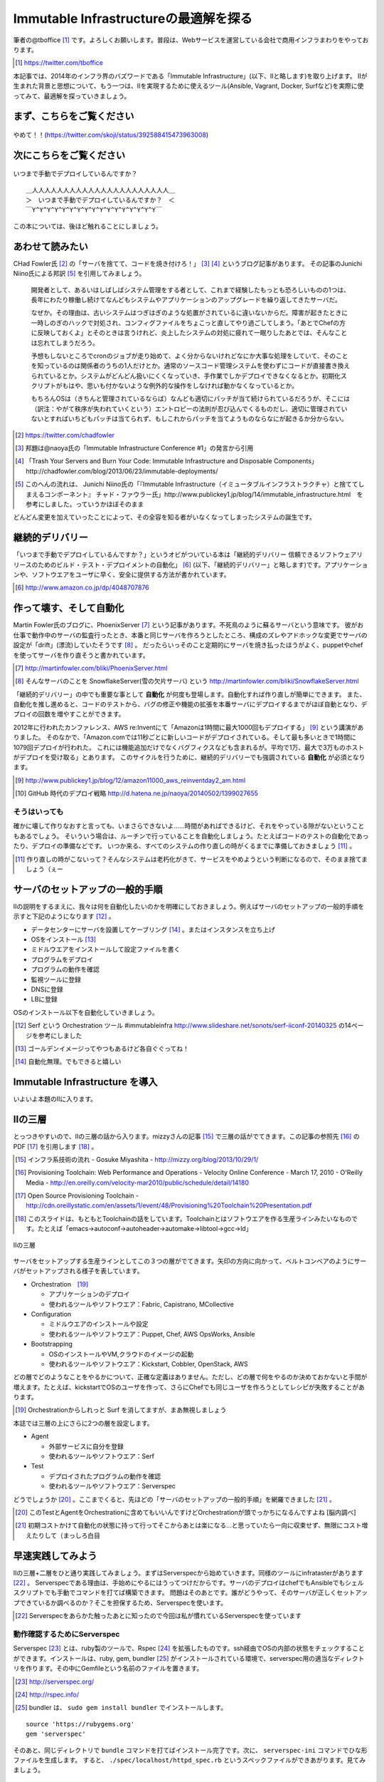 
Immutable Infrastructureの最適解を探る 
=======================================

筆者の@tboffice [#tboffice]_ です。よろしくお願いします。普段は、Webサービスを運営している会社で商用インフラまわりをやっております。

.. [#tboffice] https://twitter.com/tboffice

本記事では、2014年のインフラ界のバズワードである「Immutable Infrastructure」(以下、IIと略します)を取り上げます。
IIが生まれた背景と思想について、もう一つは、IIを実現するために使えるツール(Ansible, Vagrant, Docker, Surfなど)を実際に使ってみて、最適解を探っていきましょう。


まず、こちらをご覧ください
-------------------------------

.. figure:: img/appprotweet.eps
  :scale: 70%
  :alt: appprotweet
  :align: center

  やめて！！(https://twitter.com/skoji/status/392588415473963008)


次にこちらをご覧ください
----------------------

.. figure:: img/condel.eps
  :scale: 50%
  :alt: condel
  :align: center

  いつまで手動でデプロイしているんですか？

:: 

   ＿人人人人人人人人人人人人人人人人人人人人人人＿
   ＞　いつまで手動でデプロイしているんですか？　＜
   ￣Y^Y^Y^Y^Y^Y^Y^Y^Y^Y^Y^Y^Y^Y^Y^Y^Y￣

この本については、後ほど触れることにしましょう。


あわせて読みたい
---------------

CHad Fowler氏 [#iichad]_ の「サーバを捨てて、コードを焼き付けろ！」 [#iitys]_ [#iitys2]_ というブログ記事があります。
その記事のJunichi Niino氏による邦訳 [#iihottan]_ を引用してみましょう。

  開発者として、あるいはしばしばシステム管理をする者として、これまで経験したもっとも恐ろしいものの1つは、長年にわたり稼働し続けてなんどもシステムやアプリケーションのアップグレードを繰り返してきたサーバだ。

  なぜか。その理由は、古いシステムはつぎはぎのような処置がされているに違いないからだ。障害が起きたときに一時しのぎのハックで対処され、コンフィグファイルをちょこっと直してやり過ごしてしまう。「あとでChefの方に反映しておくよ」とそのときは言うけれど、炎上したシステムの対処に疲れて一眠りしたあとでは、そんなことは忘れてしまうだろう。

  予想もしないところでcronのジョブが走り始めて、よく分からないけれどなにか大事な処理をしていて、そのことを知っているのは関係者のうちの1人だけとか。通常のソースコード管理システムを使わずにコードが直接書き換えられているとか。システムがどんどん扱いにくくなっていき、手作業でしかデプロイできなくなるとか。初期化スクリプトがもはや、思いも付かないような例外的な操作をしなければ動かなくなっているとか。

  もちろんOSは（きちんと管理されているならば）なんども適切にパッチが当て続けられているだろうが、そこには（訳注：やがて秩序が失われていくという）エントロピーの法則が忍び込んでくるものだし、適切に管理されていないとすればいちどもパッチは当てられず、もしこれからパッチを当てようものならなにが起きるか分からない。

.. [#iichad] https://twitter.com/chadfowler
.. [#iitys] 邦題は@naoya氏の「Immutable Infrastructure Conference #1」の発言から引用
.. [#iitys2] 「Trash Your Servers and Burn Your Code: Immutable Infrastructure and Disposable Components」http://chadfowler.com/blog/2013/06/23/immutable-deployments/
.. [#iihottan] このへんの流れは、 Junichi Niino氏の「『Immutable Infrastructure（イミュータブルインフラストラクチャ）と捨ててしまえるコンポーネント』 チャド・ファウラー氏」http://www.publickey1.jp/blog/14/immutable_infrastructure.html　を参考にしました。っていうかほぼそのまま

どんどん変更を加えていったことによって、その全容を知る者がいなくなってしまったシステムの誕生です。


継続的デリバリー
---------------

「いつまで手動でデプロイしているんですか？」というオビがついている本は「継続的デリバリー 信頼できるソフトウェアリリースのためのビルド・テスト・デプロイメントの自動化」 [#iikz]_ (以下、「継続的デリバリー」と略します)です。アプリケーションや、ソフトウエアをユーザに早く、安全に提供する方法が書かれています。

.. [#iikz] http://www.amazon.co.jp/dp/4048707876


作って壊す、そして自動化
----------------------

Martin Fowler氏のブログに、PhoenixServer [#iifs]_ という記事があります。不死鳥のように蘇るサーバという意味です。
彼がお仕事で動作中のサーバの監査行ったとき、本番と同じサーバを作ろうとしたところ、構成のズレやアドホックな変更でサーバの設定が「drift」(漂流)していたそうです [#iisfs]_ 。
だったらいっそのこと定期的にサーバを焼き払ったほうがよく、puppetやchefを使ってサーバを作り直そうと書かれています。

.. [#iifs] http://martinfowler.com/bliki/PhoenixServer.html
.. [#iisfs] そんなサーバのことを SnowflakeServer(雪の欠片サーバ) という http://martinfowler.com/bliki/SnowflakeServer.html

「継続的デリバリー」の中でも重要な事として **自動化** が何度も登場します。自動化すれば作り直しが簡単にできます。
また、自動化を推し進めると、コードのテストから、バグの修正や機能の拡張を本番サーバにデプロイするまでがほぼ自動となり、デプロイの回数を増やすことができます。

2012年に行われたカンファレンス、AWS re:Inventにて「Amazonは1時間に最大1000回もデプロイする」 [#iideploy]_ という講演がありました。
そのなかで、「Amazon.comでは11秒ごとに新しいコードがデプロイされている。そして最も多いときで1時間に1079回デプロイが行われた。
これには機能追加だけでなくバグフィクスなども含まれるが。平均で1万、最大で3万ものホストがデプロイを受け取る」とあります。
このサイクルを行うために、継続的デリバリーでも強調されている **自動化** が必須となります。

.. [#iideploy] http://www.publickey1.jp/blog/12/amazon11000_aws_reinventday2_am.html
.. [#iighedep] GitHub 時代のデプロイ戦略 http://d.hatena.ne.jp/naoya/20140502/1399027655


そうはいっても
^^^^^^^^^^^^^^

確かに壊して作りなおすと言っても、いまさらできないよ……時間があればできるけど、それをやっている隙がないということもあるでしょう。
そいういう場合は、ルーチンで行っていることを自動化しましょう。たとえばコードのテストの自動化であったり、デプロイの準備などです。
いつか来る、すべてのシステムの作り直しの時がくるまでに準備しておきましょう [#souhaittemo]_ 。

.. [#souhaittemo] 作り直しの時がこないって？そんなシステムは老朽化がきて、サービスをやめようという判断になるので、そのまま捨てましょう（ぇー


サーバのセットアップの一般的手順
-----------------------------

IIの説明をするまえに、我々は何を自動化したいのかを明確にしておきましょう。例えばサーバのセットアップの一般的手順を示すと下記のようになります [#iisetup]_ 。

* データセンターにサーバを設置してケーブリング [#iicable]_ 。またはインスタンスを立ち上げ
* OSをインストール [#iigoldenimage]_ 
* ミドルウエアをインストールして設定ファイルを書く
* プログラムをデプロイ
* プログラムの動作を確認
* 監視ツールに登録
* DNSに登録
* LBに登録

OSのインストール以下を自動化していきましょう。

.. [#iisetup] Serf という Orchestration ツール #immutableinfra http://www.slideshare.net/sonots/serf-iiconf-20140325 の14ページを参考にしました
.. [#iigoldenimage] ゴールデンイメージってやつもあるけど各自ぐぐってね！
.. [#iicable] 自動化無理。でもできると嬉しい


Immutable Infrastructure を導入
-------------------------------

いよいよ本題のIIに入ります。

IIの三層
--------

とっつきやすいので、IIの三層の話から入ります。mizzyさんの記事 [#iimi1]_ で三層の話がでてきます。この記事の参照先 [#ii3lay1]_ のPDF [#ii3lay2]_ を引用します [#ii3lay3]_ 。

.. [#iimi1] インフラ系技術の流れ - Gosuke Miyashita - http://mizzy.org/blog/2013/10/29/1/
.. [#ii3lay1] Provisioning Toolchain: Web Performance and Operations - Velocity Online Conference - March 17, 2010 - O'Reilly Media - http://en.oreilly.com/velocity-mar2010/public/schedule/detail/14180
.. [#ii3lay2] Open Source Provisioning Toolchain - http://cdn.oreillystatic.com/en/assets/1/event/48/Provisioning%20Toolchain%20Presentation.pdf
.. [#ii3lay3] このスライドは、もともとToolchainの話をしています。Toolchainとはソフトウエアを作る生産ラインみたいなものです。たとえば「emacs->autoconf->autoheader->automake->libtool->gcc->ld」

.. figure:: img/3layer.eps
  :scale: 100%
  :alt: 3layer
  :align: center

  IIの三層

サーバをセットアップする生産ラインとしてこの３つの層がでてきます。矢印の方向に向かって、ベルトコンベアのようにサーバがセットアップされる様子を表しています。

* Orchestration　[#iisurf00]_ 
  
  * アプリケーションのデプロイ
  * 使われるツールやソフトウエア：Fabric, Capistrano, MCollective

* Configuration

  * ミドルウエアのインストールや設定
  * 使われるツールやソフトウエア：Puppet, Chef, AWS OpsWorks, Ansible

* Bootstrapping

  * OSのインストールやVM,クラウドのイメージの起動
  * 使われるツールやソフトウエア：Kickstart, Cobbler, OpenStack, AWS


どの層でどのようなことをやるかについて、正確な定義はありません。ただし、どの層で何をやるのか決めておかないと手間が増えます。たとえば、kickstartでOSのユーザを作って、さらにChefでも同じユーザを作ろうとしてレシピが失敗することがあります。

.. [#iisurf00] Orchestrationからしれっと Surf を消してますが、まあ無視しましょう

本誌では三層の上にさらに2つの層を設定します。

* Agent
  
  * 外部サービスに自分を登録
  * 使われるツールやソフトウエア：Serf

* Test

  * デプロイされたプログラムの動作を確認
  * 使われるツールやソフトウエア：Serverspec


どうでしょうか [#ii]_ 。ここまでくると、先ほどの「サーバのセットアップの一般的手順」を網羅できました [#iiyarukoto]_ 。

.. [#ii] このTestとAgentをOrchestrationに含めてもいいんですけどOrchestrationが頭でっかちになるんですよね [脳内調べ]
.. [#iiyarukoto] 初期コストかけて自動化の状態に持って行ってそこからあとは楽になる...と思っていたら一向に収束せず、無限にコスト増えたりして（まっしろ白目


早速実践してみよう
-------------------

IIの三層+二層をひと通り実践してみましょう。まずはServerspecから始めていきます。同様のツールにinfratasterがあります [#infrataster]_ 。
Serverspecである理由は、手始めにやるにはうってつけだからです。サーバのデプロイはchefでもAnsibleでもシェルスクリプトでも手動でコマンドを打てば構築できます。
問題はそのあとです。誰がどうやって、そのサーバが正しくセットアップできているか調べるのか？そこを担保するため、Serverspecを使います。

.. [#infrataster] Serverspecをあらかた触ったあとに知ったので今回は私が慣れているServerspecを使っています

動作確認するためにServerspec
^^^^^^^^^^^^^^^^^^^^^^^^^^^^^

Serverspec [#iiscurl]_ とは、ruby製のツールで、Rspec [#iirspec]_ を拡張したものです。ssh経由でOSの内部の状態をチェックすることができます。インストールは、ruby, gem, bundler [#iirsa]_ がインストールされている環境で、serverspec用の適当なディレクトリを作ります。その中にGemfileという名前のファイルを置きます。

.. [#iiscurl] http://serverspec.org/
.. [#iirspec] http://rspec.info/
.. [#iirsa] bundler は、 ``sudo gem install bundler`` でインストールします。

:: 

   source 'https://rubygems.org'
   gem 'serverspec'

そのあと、同じディレクトリで ``bundle`` コマンドを打てばインストール完了です。次に、 ``serverspec-ini`` コマンドでひな形ファイルを生成します。
すると、 ``./spec/localhost/httpd_spec.rb`` というスペックファイルができあがります。見てみましょう。

.. code-block:: ruby

   require 'spec_helper'
   
   describe package('httpd') do
     it { should be_installed }
   end
   
   describe service('httpd') do
     it { should be_enabled   }
     it { should be_running   }
   end
   
   describe port(80) do
     it { should be_listening }
   end
   
   describe file('/etc/httpd/conf/httpd.conf') do
     it { should be_file }
     its(:content) { should match /ServerName www.example.jp/ }
   end

このspecファイルは、httpdをチェックするファイルです。httpdのパッケージがインストールされているか、OS起動時に起動しているか、プロセスが起動しているか、80番ポートをlistenしているかなどをチェックします。なお、localhostにsshで入れる設定をしていれば、このまま自分自身のテストができます。

チュートリアルで作ったこのテスト(specファイル)は、1つのサーバに対応しています。複数のサーバをまとめてチェックするものがないかなーと探していたらありました [#iiscd]_ [#iiscdbun]_ 。使ってみましょう。

.. code-block:: sh

   $ git clone git@github.com:dwango/serverspecd.git
   $ cd serverspecd
   $ bundle

hosts.ymlにホスト名とチェックするrolesを書いて、attributes.ymlにroleに与えるパラメーターを書きます。
たとえば自分が所有しているvpsにテストをかけてみましょう。まずは、sshでノンパスで入るために ``.ssh/config`` を設定。公開鍵は別途登録して下さい。

.. code-block:: conf

   Host nico
     HostName        nico.example.com
     Port            2525
     IdentityFile    ~/.ssh/id_rsa
     User            nico

attributes.yml.templateとhosts.yml.templateをリネームしてhosts.ymlを変更。こんな感じです。

.. code-block:: sh

   $ cp attributes.yml.template attributes.yml
   $ cp hosts.yml.template hosts.yml
   $ cat hosts.yml
   nico:
     :roles:
        - os
   maki:
     :roles:
        - os
        - network

設定を見てみましょう。サーバの一覧が並びます。

.. code-block:: sh

   $ bundle exec rake -T                              
   (in /home/chiba/repo/serverspecd)
   rake serverspec       # Run serverspec to all hosts
   rake serverspec:maki  # Run serverspec to maki
   rake serverspec:nico  # Run serverspec to nico

テスト実行してみます。成功したテストは「 ``.`` 」、失敗したテストは「 ``F`` 」で表示されます。そのあと、失敗したテストの理由が表示されます。どんなコマンドを実行したか表示されるので、デバックするときに使います。

.. code-block:: sh

   $ bundle exec rake serverspec:nico
   (in /home/chiba/repo/serverspecd)
   /usr/local/bin/ruby -S rspec spec/os/os_spec.rb
   .FFFFFFFFF..FF...F.F....FFFFFF........F.........FF..FF..FFFF....F....F..F.
   
   Failures:
   (以下略)

なお、attributes.ymlのosのセクションにパラメータが、テストは ``spec/os/os_spec.rb`` にあります。phpやmysqlのテストもあります。

Serverspecで重要なのは、何をテストするかということです。なるべく重複するテストの数を少なくするのがおすすめです。これをチェックすれば、複数の項目がチェックできるテストが良いです [#iisstest]_ 。
具体的には、Jenkins [#iijenkins]_ おじさんを使って1日1回程度テストを回して、入ってはいけないパッケージを見つけたり、別のサーバへの疎通ができているかをチェックしましょう [#iiscn]_ 。
テストを書くのはだるいですが、一度やっておけば、バグや障害を検出することができます。

.. [#iiscd] https://github.com/dwango/serverspecd 「d」とついているからといって、デーモンではありません。紛らわしいですね
.. [#iiscdbun] bundleコマンドがなければ、``gem install bundler`` でインストールして下さい。``gem`` がなかったらrubyをインストールして下さい
.. [#iisstest] 細かくすれば、テスト＝解決する問題となってわかりやすいんですけどね。テスト増えると管理が大変になると思う。でもテスト項目が多いと、テスト中の「....」が増えるので、見ていて面白い
.. [#iijenkins] http://jenkins-ci.org/ Jenkins CI。継続的デリバリーには必須のアイテム。トリガーを設定してテストなどを実行できるソフトウエアです。実行の結果がわかりやすいです
.. [#iiscn] スイッチやロードバランサの設定がいつのまにか変わっていて疎通できない！(・ω・＼)SAN値!(／・ω・)／ピンチ!なんてことがないように


構築にはAnsible
^^^^^^^^^^^^^^^^

今回、構築にはAnsible [#iiansible]_ を使ってみます。IIの三層の図の「Configuration」の部分のソフトウエアです。Chefについては、弊サークルが前回発行した「ななかInside PRESS vol.4」で特集しているので、そちらをご覧ください。

.. topic:: Configuration界隈の動向

   構築を自動化するために、これまでに色々なツールが出ています。具体的には、Puppet, Chef, Ansible, Salt [#iisalt]_ , Ubuntu juju [#iijuju]_ などがあります。
   それぞれ特徴があり、業務や趣味に向いたものを使いましょう。このへんの比較で本が一冊出来てしまうので、さっくり比較したい場合は InfoWorldの記事 [#iipcas]_ をご覧ください。
   Puppet, Chef, Ansibleの比較記事では Ansible がイイヨ！って記事もあります [#iipca]_ 。
   chefはruby製なので日本で使われるようになったとかなんとか。時期的に新しく出てきたConfigurationツールはPythonを使う傾向にあるようです。Ansible, SaltはPython製です。

.. [#iiansible] http://www.ansible.com/home
.. [#iisalt] http://www.saltstack.com/
.. [#iijuju] https://juju.ubuntu.com/ , https://github.com/juju/juju Go製です
.. [#iipcas] http://www.infoworld.com/d/data-center/review-puppet-vs-chef-vs-ansible-vs-salt-231308?page=0,3
.. [#iipca] http://probably.co.uk/puppet-vs-chef-vs-ansible.html


Ansibleとは
""""""""""""

Michael DeHaan [#iiansmpd]_ 氏が作ったソフトウエアです [#iiansgithub]_ 。

.. [#iiansmpd] https://github.com/mpdehaan
.. [#iiansgithub] https://github.com/mpdehaan/ansible
.. [#iiansp] https://groups.google.com/forum/#!topic/ansible-project/5__74pUPcuw

AnsibleのWebサイトには、「数時間で自動化できてとってもシンプル！」「構築先のサーバはノンパスsshで入れるようにしておけばOK！」「パワフル」 [#iianpo]_ と書かれています。
仕組みは、1台のControl Machine(CM)から複数のManaged Node(MN)へsshで接続を行い、CMで指定されたコマンドを実行します。
インストール対象となるサーバにエージェントを入れる必要はなく、対象のホストにsshでノンパスでログインできるように設定をすればよいです。また、そのユーザでノンパスsudoができるようになっていれば準備完了です。
設定ファイル(Playbookといいます。後述します)はYAMLで作成します。変数の概念はありますが、プログラミングの知識はほぼ必要ありません。

.. [#iianpo] どの辺がパワフルなのか実はよーわからん
.. [#iiansalc] http://eow.alc.co.jp/search?q=ansible&ref=sa

.. Ansibleという言葉をALCのサイトで引いてみると [#iiansalc]_ 「アンシブル◆光の速さより速く、瞬間的にコミュニケーションができるデバイス。ウルシュラ・ル・グインやオースン・スコット・カードのサイエンス・フィクションより。」だそうです。早そうですね(適当)

ここではLinux上でのAnsibleを解説します。Ansible 1.7から、MNとしてWindowsもサポートされたようなので、ドキュメント [#iianwin]_ をご覧ください。

.. [#iianwin] http://docs.ansible.com/intro_windows.html CMは現在のところサポートしていないのでご注意


Ansibleのインストール
""""""""""""""""""""""

Amazon EC2のAmazon Linux AMI [#iiami]_ では、下記のコマンドでインストール完了。最新版のAnsibleがインストールされます。

.. [#iiami] http://aws.amazon.com/jp/amazon-linux-ami/ amazonが作ったLinux ディストリビューション。CentOSの最新版みたいな感じのディストリビューション [脳内調べ]

.. code-block:: sh

   $ sudo easy_install pip
   $ sudo pip install ansible

CentOS 7 では、こんな感じでした [#iianepel]_ 。

.. [#iianepel] EPELが入っているなら、 ``sudo yum install ansible`` でインストールできます

.. code-block:: sh

   $ sudo yum install -y gcc python-devel python-paramiko
   $ sudo easy_install pip
   $ sudo pip install ansible

Ansibleは、Python 2.4以上で動作し、Python 2.6以上の環境が推奨されます。Python 2.5以下では、 ``python-simplejson`` パッケージが必要です。CentOS 5などでインストールするときは注意してください。pip [#iipip]_ があるなら、 ``sudo pip install simplejson`` でいけるはずです。今回、Ansible 1.6.6を使いました。
 
.. [#iipip] https://pypi.python.org/pypi/pip Pythonのパッケージのマネージツール。Python版の cpan 的な立ち位置


つかう
""""""""""

今回、Ansibleを実行する環境は、CMにお名前.comのVPS(CentOS 6.5)を、MNには DigitalOcean を使って、2つのDroplets [#dlt]_ (nozomi, eri) を作ります。
リモートマシンを作る前に、sshの公開鍵をDigitalOceanに登録しておきましょう。

.. [#dlt] DigitalOceanでのインスタンスの呼称です。仮想サーバ1つのことを指します

.. figure:: img/an-do-dl.eps
  :scale: 90%
  :alt: an-do-dl
  :align: center

  nozomiとeriのDroplets

nozomiはUbuntu 14.04 x86、eriはCentOS 6.5 x86を選択しました。nozomiにログインしてみましょう。

.. topic:: DigitalOceanとは

   1時間1円くらいで使えるVPSです。最小構成では、1CPU(2-3GHz) メモリ512MB SSDのディスク20GB 転送量1GB です。その場合、1時間0.007ドル(約0.7円) [#a7]_ 、1ヶ月立ち上げっぱなしだと月5ドル(約500円)かかります。検証環境や、静的なコンテンツを配信するサイトであれば十分なスペックです。電源が入っているか入っていないかにかかわらずDroplet(バーチャルサーバのこと)が存在している時にお金がかかります。Dropletの電源を落としてイメージのスナップショットをとってからDropletを削除すると課金されません。デフォルトでは10個までのDropletsを作ることが出来ます。オプションでプライベートアドレスも付けることができます。

   リージョンは、ロンドンや、ニューヨークなどがあります。今年2月にシンガポールができました。sshの遅延は気にならないので、私はもっぱらシンガポールリージョンを使っています。

   選択できるOSはUbuntu、Fedora、Debian、CentOSです。この他に、LAMPなどのアプリケーションがインストール済みのイメージもあります。

   Dropletは1分程度で起動します。

   .. [#a7] 2014年8月現在

   Dropletに対し、Global IPアドレスが1つ払いだされます。あらかじめダッシュボードからSSHの公開鍵を登録しておくと、rootユーザでsshログインできます。


.. code-block:: bash
   
   $ ssh root@128.199.134.160
   Welcome to Ubuntu 14.04.1 LTS (GNU/Linux 3.13.0-24-generic x86_64)
   (略)   
   Last login: Sat Aug  2 17:20:58 2014 from xxx.myvps.jp
   root@nozomi:~# 

ログインに成功しました。まずはユーザを作ります。Ubuntuだと ``adduser`` ですね。あとは公開鍵をそのユーザにコピーしてsudoできるようにします [#iiansinstallcom]_ 。

.. code-block:: bash

   # adduser tojo
   # adduser tojo sudo
   # visudo 
   %sudo   ALL=(ALL:ALL) NOPASSWD:ALL # 「NOPASSWORD」を追加
   # cp -a .ssh/ /home/tojo/
   # chown -R tojo. /home/tojo/.ssh

.. [#iiansinstallcom] cpとchownのところ、installコマンドを使って一行で書けないかと試行錯誤したんですが、うまくいきませんでした

今のうちにCMサーバに ``~/.ssh/config`` を作っておきましょう。DigitalOceanのダッシュボードを見ながらこんな感じで作成します。

:: 

   Host nozomi
     Hostname 128.199.134.160
     Port 22
     User tojo
   Host eri
     Hostname 128.199.140.147
     Port 22
     User ayase


CMサーバから ``ssh nozomi`` でログインできることを確認します。 ``sudo ls -la /root/`` の結果が返ってくれば成功です。
ここからは、CMサーバの構築です。プロジェクト用のディレクトリをつくり、設定ファイルを置いていきます。

.. code-block:: sh

   $ mkdir ansible-test ; cd ansible-test

このディレクトリに、hostsというファイルを作ります。MNサーバにsshでログインするときのホスト名を書きます。

:: 

   nozomi
   eri

Ansibeの設定ファイルを書きます。``ansible.cfg`` に下記を設定します。MNサーバが CentOS 6.5 だと、OpenSSHのバージョンが5.3と古く、ControlPersistオプションが処理できないためエラーになります。MNサーバがOpenSSH 5.6以降であればこの設定は不要です。 

:: 

   [ssh_connection]
   ssh_args = 
   

ansibleコマンドを実行してみましょう [#iianssshyes]_ 。

.. [#iianssshyes] sshで初めてのサーバに入ることになるので、yesとか押さないといけないんだけど省略

.. code-block:: bash

   $ ansible all -m ping -i hosts -c ssh
   eri | FAILED => SSH encountered an unknown error during the connection. We 
   nozomi | success >> {
       "changed": false, 
       "ping": "pong"
   }

失敗しましたね。eriサーバはセットアップしていませんでした。セットアップしてしまいましょう。 ``ssh root@eri`` でログインしてコマンドを打ちます。今度はCentOSです。

.. code-block:: bash

   [root@eri ~]# useradd -G wheel ayase
   [root@eri ~]# visudo
   %wheel  ALL=(ALL)       NOPASSWD: ALL # コメントになっているので有効化
   [root@eri ~]# cp -a .ssh/ /home/ayase/
   [root@eri ~]# chown -R ayase. /home/ayase/.ssh

ここまでやればCMサーバで ``ssh eri`` でログイン可能になります。再度 ansible コマンドを実行します。デフォルトではsshのクライアントにparamiko [#paramiko]_ を使います。OpenSSHを使って ``~/.ssh/config`` を読んでsshの接続を行うため、 ``-c ssh`` オプションをつけます。

.. [#paramiko] Python製のSSHv2プロトコルライブラリです https://github.com/paramiko/paramiko

.. code-block:: bash

   $ ansible all -m ping -i hosts -c ssh
   eri | success >> {
       "changed": false, 
       "ping": "pong"
   }
   nozomi | success >> {
       "changed": false, 
       "ping": "pong"
   }

``-i hosts`` は、対象のサーバが書かれたhostsファイルを指定しています。 ``-m ping`` はpingモジュールを使うことを示しています。その他のモジュールについてはあとで説明します。 最後の ``all`` は、hostsファイルの全てのMNサーバを対象にします。今回、pingに対してpongが帰ってきました。成功です。うまくいかない時は、ansibleのコマンドに ``-vvvv`` オプションをつけると、詳細な動作が見えます。

.. topic:: known_hostsを無視する方法

   DigitalOceanの接続先のホストを何度も作りなおしていると、前回使ったGlobal IPアドレスが使いまわされます。
   当然のことながら ``.ssh/known_hosts`` ファイルのキーを消さないとsshのログインに失敗します。そのときは、あらかじめ ``ansible.cfg`` に下記を書いておくと良いです。
   
      [defaults]

      host_key_checking=False


アドホックコマンド
""""""""""""""""""

Ansibleの引数に、コマンドを指定することができます。これをアドホックコマンド [#iiansad]_ といいます。早速やってみましょう。OSのディストリビューションを見るコマンドを指定します。

.. [#iiansad] http://docs.ansible.com/intro_adhoc.html

.. code-block:: sh
   
   $ ansible all -a "cat /etc/issue" -i hosts -c ssh
   eri | success | rc=0 >>
   CentOS release 6.5 (Final)
   Kernel \r on an \m
   
   nozomi | success | rc=0 >>
   Ubuntu 14.04.1 LTS \n \l

次に、allではなく、nozomiに対して ``sudo`` しないと実行できないコマンドを送ってみましょう。 ``--sudo`` オプションを付けます。

.. code-block:: sh

   $ ansible nozomi -a "ls -l /root/.ssh" -i hosts -c ssh --sudo 
   nozomi | success | rc=0 >>
   total 4
   -rw-r--r-- 1 root root 401 Aug  2 17:17 authorized_keys

ファイルをコピーしてみます。``copy`` というモジュールがあるので、それを使います。eriに対して実行してみます。

.. code-block:: sh
  
   $ ansible eri -m copy -a "src=/etc/hosts dest=/tmp/hosts" -i hosts -c ssh 
   eri | success >> {
       "changed": true, 
       "dest": "/tmp/hosts", 
       "gid": 500, 
       "group": "ayase", 
       "md5sum": "16be12ab0549a622c8fc02d6b6560afb", 
       "mode": "0664", 
       "owner": "ayase", 
       "size": 244, 
       "src": "/home/ayase/.ansible/tmp/ansible-tmp-1407017000.41-77226202096 
       "state": "file", 
       "uid": 500
   }


``-m`` オプションでモジュールを指定することが出来ます。モジュールの一覧は、``ansible-doc -l`` と表示されます。copyモジュールの詳細を知りたい場合は ``ansible-doc copy`` と打って下さい。アプリケーションをインストールしたい場合は、yumモジュールや、aptモジュールがあります。CentOSの場合、yum経由で apache をインストールするので 

.. code-block:: sh

   $ ansible eri -m yum -a "name=httpd state=latest" --sudo -i hosts -c ssh

と実行します。Ubuntuの場合は 

.. code-block:: sh

   $ ansible nozomi -m apt -a "name=apache2 state=latest" ¥ 
   > --sudo -i hosts -c ssh

でインストールできます。 ``ansible all -m setup`` とすると、OSやIPアドレス、ansibleの変数などの情報が取得できます。
アドホックコマンドはこのへんにして、Playbookへ話を移しましょう。


Playbook
"""""""""

Playbookとは、MNに対してどのような変更を加えるかを記述したファイルです。中身はYAML [#iiasnayaml]_ です。Chefでいうところのレシピに当たります。
Playbookを作成しましょう。まずは ``playbook.yml`` というファイルに下記のように書きます。

.. [#iiasnayaml] YAMLの書き方はこちらを参照。jsonよりマシ(脳内調べ) http://docs.ansible.com/YAMLSyntax.html

.. code-block:: config

   ---
   - hosts: all
     user: root
     sudo: yes
     tasks:
       - name: yumでphpをインストール
         yum: name=php state=latest
         when: ansible_os_family == 'RedHat'
       - name: aptでphp5をインストール
         apt: name=php5 state=latest
         when: ansible_os_family == 'Debian'

hostファイルに書かれたホスト(今回は全てのホストで行う)に対して、rootユーザで、tasksを実行します。RedHatのシステム(今回CentOS)では、yumモジュールでphpをインストールします。Debian(今回はUbuntu)では、aptモジュールでphp5をインストールしています。
CentOSとUbuntuでパッケージ管理システムに違いがあるため、whenで場合分けしています。ここまで作成したファイルの一覧はこのようになっていると思います。

.. code-block:: sh

   $ ls
   ansible.cfg  hosts  playbook.yml

さてPlaybookを実行してみましょう。

.. code-block:: sh

   $ ansible-playbook playbook.yml -i hosts -c ssh --sudo 

   PLAY [all] ***************************************************************

   GATHERING FACTS **********************************************************
   ok: [eri]
   ok: [nozomi]

   TASK: [yumでphpをインストール] *********************************************
   skipping: [nozomi]
   changed: [eri]

   TASK: [aptでphpをインストール] *********************************************
   skipping: [eri]
   changed: [nozomi]

   PLAY RECAP ***************************************************************
   eri                       : ok=2    changed=1    unreachable=0    failed=0
   nozomi                    : ok=2    changed=1    unreachable=0    failed=0 

インストールできたようです。さて、ある概念を持ち出すためにもう一度、同じコマンドを実行してみましょう。

.. code-block:: sh

   $ ansible-playbook playbook.yml -i hosts -c ssh --sudo 

   PLAY [all] ***************************************************************

   GATHERING FACTS **********************************************************
   ok: [eri]
   ok: [nozomi]

   TASK: [yumでphpをインストール] *********************************************
   skipping: [nozomi]
   ok: [eri]

   TASK: [aptでphpをインストール] *********************************************
   skipping: [eri]
   ok: [nozomi]

   PLAY RECAP ***************************************************************
   eri                       : ok=2    changed=0    unreachable=0    failed=0   
   nozomi                    : ok=2    changed=0    unreachable=0    failed=0   

わざとこんなことをやっているのには理由があります。IIではおなじみの冪等性(べきとうせい)です。

.. topic:: 冪等性

   何度やっても同じ結果になるという意味の言葉です。中途半端に構築したサーバでも、新規のサーバでも、同じPlaybook(Chefの場合はRecipe)を実行すれば、同じ状態になります。
   AnsibleやChefにあるモジュールは冪等性を担保しているので、何度実行してもサーバが同じ状態になります。ただし、自分で書いたスクリプトは、自分で冪等性を担保しなければなりません(これがつらさを生み出す原因になることがあります)。

   構成管理における冪等性の利点はAnsibleやChefなどの構成管理ツールでコード化できる点です。できあがったサーバは、Serverspecやinfratasterを使ってテストを行い、動作の保証を行います。

   デプロイされているプログラムのアップデートにともなって、ミドルウエアのモジュールを追加したい場合があります。手順書をコード化してサーバで実行すれば、構築完了です。
   ただし、本番環境に対して変更を加える事はストレスになります。一方、本記事の冒頭にでてきた「作って壊す」という環境があれば、冪等性について考える必要はないかもしれません。
   そんな時はBlue-Green Deployment [#bgd]_ で切り替えましょう。といっても、そんな富豪的に使えるところってあるんですかねえ……

   .. [#bgd] 本番サーバ同じ構成のサーバの組をもう一つ作っておいて、やってくるアクセスをルータで切り替えてデプロイしていく方法


過去の遺産 Playback
""""""""""""""""""

すでに手持ちのシェルスクリプトがある方は、 ``hoge.sh`` というファイル名でPlaybookと同じディレクトリにおいてください。そして、Playbookにはこのように書きます。

.. code-block:: sh

   ---
   - hosts: all
     user: root
     tasks:
       - name: シェルスクリプトを実行
         script: hoge.sh

繰り返しますが、このスクリプトは自分で冪等性を保証してください。もし環境を壊してしまったら、環境を一回壊して作りなおしてから再挑戦です。


実践する
""""""""

AnsibleのPlaybookのサンプルが公開されています [#iiansexam]_ 。この中にある ``lamp-simple`` を実際に使ってみましょう。

.. [#iiansexam] https://github.com/ansible/ansible-examples

まずはCMサーバの適当なディレクトリで ``git clone https://github.com/ansible/ansible-examples.git`` して持ってきます。
webserverとdbserverに役割が分かれています。DigitalOceanで、honokaとkotoriのDropletsを作成します [#iianshon]_ 。

.. [#iiansreadme] https://github.com/ansible/ansible-examples/blob/master/lamp_simple/README.md
.. [#iianshon] honokaはさっき作ったものをそのまま利用。やっぱりDropletsって言葉が（ｒｙ

.. figure:: img/an-do-honokoto.eps
  :scale: 90%
  :alt: an-do-honokoto
  :align: center

  honokaとkotoriのDroplets

~/.ssh/configと、ansible.cfgを適切に設定しておきます。hostsファイルを以下のように書き換えます。

:: 

   [webservers]
   honoka 
   
   [dbservers]
   kotori 

あとはansibleを実行するだけです。

.. code-block:: sh

   $ ansible-playbook -i hosts site.yml -c ssh

数分待てば、honokaにApacheが、dbserverにMySQLがそれぞれ起動していてhonokaにブラウザでアクセスするとDBの中身が読めた旨のメッセージがでてきます。

.. figure:: img/an-do-ans-lamp.eps
  :scale: 50%
  :alt: an-do-ans-lamp
  :align: center

  honokaサーバにアクセスすると、セットアップできてることが確認できる

Ansibleのまとめ
"""""""""""""""

Ansible Galaxy [#iiansag]_ を参照すると、様々なPlaybookを探することが出来ます。
業務などできっちりやるなら、ベストプラクティスとしてディレクトリのレイアウト [#iirayo]_ があります。どのサーバにどの変数を使うか、実験環境と本番環境を分けることができます。また、「ansible ベストプラクティス」と検索するといくつかでてきます。

.. [#iiansag] https://galaxy.ansible.com/explore#/
.. [#iirayo] http://docs.ansible.com/playbooks_best_practices.html

参考
""""

8月に「入門Ansible」 [#iina]_ がKindleで出版されました。この本を読めばAnsibleを使いこなせるようになります。オススメです。

.. [#iina] http://www.amazon.co.jp/dp/B00MALTGDY/

* An example of provisioning and deployment with Ansible Conceived on 22 May 2013 : http://www.stavros.io/posts/example-provisioning-and-deployment-ansible/
* 不思議の国のAnsible – 第1話 : http://demand-side-science.jp/blog/2014/ansible-in-wonderland-01/
* 今日からすぐに使えるデプロイ・システム管理ツール ansible 入門 : http://tdoc.info/blog/2013/05/10/ansible_for_beginners.html
* 入門Ansibleを出版しました : http://tdoc.info/blog/2014/08/01/ansible_book.html


仮想化・その1 Vagrant編
^^^^^^^^^^^^^^^^^^^^^^^^

仮想化のツールとして、HashiCorp [#iihashi]_ が提供しているVagrant [#iiveg]_ を取り上げます。Vagrantとは、ホストOS上に独立した仮想マシンを立ち上げることができるツールです。
Vagrantの仮想マシンは、Boxというファイルに保存することができます。
Vagrantがインストールされているマシンに、Boxファイルを読み込ませれば、保存されたマシンが起動します。仮想マシンを気軽に作ったり壊したりできます。

Vagrantはruby [#iivaggh]_ で書かれています。ホストOSとして、Max OS X、主要なLinuxのディストリビューションと、Windowsが使えます。設定ファイルは、Vagrantfileというファイルに記述します。
仮想マシンは、デフォルトではVirtualBox上で起動します。それ以外にも、VMwareやAWS、DigitalOceanにも仮想マシンを立てることができます。仮想マシンを立てられるプラットフォームをプロバイダーと呼びます。

.. [#iihashi] http://www.hashicorp.com/
.. [#iiveg] http://www.vagrantup.com/
.. [#iivaggh] https://github.com/mitchellh/vagrant


インストール
""""""""""""

まずは、Vagrant + VirtualBox の組み合わせを試します。

* Max OS X へインストール

Vagrant [#iivagmacin]_ , VirtualBox [#iivagvbin]_ とも、公式サイトでMac OS X用のインストーラが用意されています。特に苦労することなくインストールできます。

.. [#iivagmacin] http://www.vagrantup.com/downloads.html インストーラはここからダウンロード
.. [#iivagvbin] https://www.virtualbox.org/wiki/Downloads インストーラはここからダウンロード

.. figure:: img/vagrant-mac.eps
  :scale: 40%
  :alt: vagrant-mac
  :align: center

  Vagrantのインストーラ

.. figure:: img/virtualbox-mac.eps
  :scale: 40%
  :alt: virtualbox-mac
  :align: center

  VirtualBoxのインストーラ

* CentOS 6.5にインストール

Vagrant は RPM でリリースされています。一方、VirtualBoxは、ホストOSのカーネルバージョンに依存します。起動しているカーネルと同じバージョンの kernel-develaとkernerl-headers がインストールされていないと起動しません。もしなければ、RPMを探してインストールしましょう [#iivagker]_ 。

.. [#iivagker] DigitalOceanのDropletsでやってみたところ、起動しているカーネルとインストールされているkernel-develなどのバージョンが違い、ハマる

kernelに依存するので、カーネルが変わってもモジュールを再コンパイルしてくれる ``dkms`` [#dkms]_ も合わせてインストールしておきます [#iivagperl]_ 。
VirtualBoxのRPMのファイルサイズが大きいので、一旦wgetしてから ``yum install`` に噛ませます [#iivagdl]_  。

.. [#dkms] Dynamic Kernel Module Support - http://linux.dell.com/dkms/
.. [#iivagperl] perlが入っていないとインストール出来ないので注意。DigitalOceanのCentOS6.5でハマるなど
.. [#iivagdl] VPS上でのwgetが遅ければ、一旦ローカルにダウンロードしてきてDropboxか何かでファイル共有するのが早い

.. code-block:: sh

   [root@rin ~]# rpm -ivh vagrant_1.6.3_x86_64.rpm 
   [root@rin ~]# rpm -ivh http://pkgs.repoforge.org/rpmforge-release/¥
               > rpmforge-release-0.5.3-1.el6.rf.x86_64.rpm
   [root@rin ~]# yum install dkms
   [root@rin ~]# wget http://download.virtualbox.org/virtualbox/4.3.14/¥
               > VirtualBox-4.3-4.3.14_95030_el6-1.x86_64.rpm
   [root@rin ~]# yum install VirtualBox-4.3-4.3.14_95030_el6-1.x86_64.rpm
   [root@rin ~]# /etc/init.d/vboxdrv setup


vagrant upして仮想マシンを起動
"""""""""""""""""""""""""""""

仮想マシンを起動してみましょう。ここでは、CentOS 6.5 をホストOSとして仮想マシンを起動して、その仮想マシンにsshでログインするまでのコマンドです。

.. code-block:: sh

   [hoshizora@rin ~]$ cd ; mkdir vmachine ; cd vmachine
   [hoshizora@rin ~]$ vagrant init hashicorp/precise32
   A `Vagrantfile` has been placed in this directory. You are now
   ready to `vagrant up` your first virtual environment! Please read
   the comments in the Vagrantfile as well as documentation on
   `vagrantup.com` for more information on using Vagrant.
   [hoshizora@rin ~]$ vagrant up
   [hoshizora@rin ~]$ vagrant ssh

一行目で、Vagrantを起動するためのファイル(Vagrantfile)を置くため、適当なディレクトリを作っています。
次の行で、作成するBox名(hashicrop/precise32)を指定します。これが終わるとVagrantfileが作られています。コメントを外した中身はたった4行です。

:: 

   VAGRANTFILE_API_VERSION = "2"
   Vagrant.configure(VAGRANTFILE_API_VERSION) do |config|
     config.vm.box = "hashicorp/precise32"
   end

これだけで仮想マシンの準備ができました。

``vagrant up`` を実行すると、vagrantcloud.comからboxのダウンロードが始まります。vagrantcloud.comには様々なOS, アプリケーションがインストール済みのBoxファイルがあるので、目的に合わせたものを使うことができます。

コマンドの実行に若干時間がかかりますが、これらのコマンドでUbuntu 12.04 LTSの仮想マシンがVirtualBox上で立ち上がります。 ``vagrant ssh`` で、その仮想マシンにsshでログインできます。
ホストOSの下記のディレクトリに、VirtualBoxのvmdkなどのファイルがおいてあります。

.. code-block:: sh

   $ ll ~/.vagrant.d/boxes/hashicorp-VAGRANTSLASH-precise32/1.0.0/virtualbox/
   total 288344
   -rw------- 1 hoshizora hoshizora 295237632 Aug  1 04:32 box-disk1.vmdk
   -rw------- 1 hoshizora hoshizora     14103 Aug  1 04:32 box.ovf
   -rw-rw-r-- 1 hoshizora hoshizora        25 Aug  1 04:32 metadata.json
   -rw-r--r-- 1 hoshizora hoshizora       505 Aug  1 04:32 Vagrantfile


vagrant command
"""""""""""""""""

ここで、vagrantのコマンドを見ていきます。vagrantコマンドを単体で打つとヘルプが表示されます。仮想マシンの状態を見るコマンドは ``vagrant status`` です。

.. code-block:: sh
   
   $ vagrant status
   Current machine states:
   
   default                   running (virtualbox)


``vagrant box list`` で仮想マシンのBoxのリストが表示されます。 ``vagrant halt`` で仮想マシンの電源を切ります。 ``vagrant suspend`` というコマンドもあり、その名の通り仮想マシンがsuspend状態になります。destroyすると仮想マシンが削除されます。これらのコマンドは、Vagrantfileがあるディレクトリで実行しないと怒られます。激おこです。

.. code-block:: sh

   $ vagrant box list
   hashicorp/precise32 (virtualbox, 1.0.0)

   $ vagrant halt
   ==> default: Attempting graceful shutdown of VM...

   $ vagrant destroy
       default: Are you sure you want to destroy the 'default' VM? [y/N] y


Vagrantfile
""""""""""""""

Vagrantfileを編集してみましょう。ホストOSとディレクトリの共有の設定をしてみます。ホストファイルの /hoge ディレクトリ(絶対パスでかけばどこでも良い)を、仮想マシンの /tmp にマウントしてみます。
仮想マシンに適当なディレクトリを作っておくのがセオリーです。今さっきdestroyしてしまったので、ありもののディレクトリにマウントします。
Vagrantfileを下記のように編集します。

:: 

   config.vm.box = "hashicorp/precise32"
   config.vm.synced_folder "/hoge", "/var/tmp" # この行を追記

``vagrant up`` して、 ``vagrant ssh`` するとマウントされていることが確認できます。次回以降、Vagrantfileを書き換えたら、 ``vagrant reload`` すると仮想マシンに変更が適用されます。ただし、仮想マシンが再起動するのでご注意。次の準備があるので、ここで仮想マシンをdestroyしておきましょう。


provisioning
""""""""""""""

サーバの基本的な設定やソフトウエアのインストールを自動化することができます。これを提供するのがプロビジョニングという機能です。
手元に用意したシェルスクリプト(script.sh)を、仮想のマシンに実行してみます。
Vagrantfileと同じディレクトリにscript.shを用意します。 ``date`` の内容をファイルに書き出す簡単なものです。

:: 

   #!/bin/sh
   date > /tmp/nya


先ほどのVagrantfileを編集します。inlineでコマンドを直接書くことも出来ます。また、pathにファイルを渡すと実行してくれます。

:: 

   config.vm.box = "hashicorp/precise32"
   config.vm.provision "shell", inline: "echo hello" # この行を追加
   config.vm.provision "shell", path: "script.sh" #この行も追加

プロビジョニングを実行します。

.. code-block:: sh

   $ vagrant provision
   ==> default: Running provisioner: shell...
       default: Running: inline script
   ==> default: stdin: is not a tty
   ==> default: hello
   ==> default: Running provisioner: shell...
       default: Running: /tmp/vagrant-shell20140802-28134-1xoahlm.sh
   ==> default: stdin: is not a tty

``vagrant ssh`` すると、 /tmp/nya ファイルができています。プロビジョニングが実行されるタイミングについては、Vagrantのドキュメント [#iivagpro]_ を参照して下さい。

.. [#iivagpro] https://docs.vagrantup.com/v2/provisioning/index.html

provisoning - ansible編
""""""""""""""""""""""""

プロビジョニングの例では、コマンド呼び出しやシェルスクリプトの実行を行いました。その他に、ChefやPuppet、Ansibleも呼び出すことができます。
Ansibleに触れたところなので、プロビジョニングにAnsibleを使ってみます。仮想マシンは2台立ち上げて、ホストOSのVagrantfileからAnsibleを実行してみます。

Vagrantfileの設定です。下記のようにします。

:: 

   VAGRANTFILE_API_VERSION = "2"
   
   Vagrant.configure(VAGRANTFILE_API_VERSION) do |config|
     config.vm.define :honoka do |node|
       node.vm.box = "hashicorp/precise32"
       node.vm.network :forwarded_port, guest: 22, host: 2001, id: "ssh"
       node.vm.network :private_network, ip: "192.168.56.101"
       config.vm.provision "ansible" do |ansible|
         ansible.playbook = "playbook.yml"
         ansible.extra_vars = { ansible_ssh_user: 'vagrant' }
         ansible.sudo = true
       end
     end
     
     config.vm.define :rin do |node|
       node.vm.box = "hashicorp/precise32"
       node.vm.network :forwarded_port, guest: 22, host: 2002, id: "ssh"
       node.vm.network :forwarded_port, guest: 80, host: 8000, id: "http"
       node.vm.network :private_network, ip: "192.168.56.102"
     end
   end

config.vm.defineが2回登場します。仮想マシンを2つ起動する設定です。それぞれの仮想マシンに設定を行います。各オプションの簡単な解説です。

forwarded_port
  仮想マシンのポートをホストOSのどのポートに割り当てるかを指定します

private_network
  VirtualBox上の仮想マシンのプライベートネットワークとIPアドレスを設定します。実は今回のプロビジョニングでは使用しません。仮想マシンから他の仮想マシンへのアクセスの必要があるときに使います。もちろん、ホストOSからこのIPアドレスにアクセスすることができます

ansible.playbook
  ansibleで実行するPlaybookのファイル名を指定します。playbook.ymlはカレントディレクトリに配置します

ansible.extra_vars
  sshのログインアカウントはデフォルトvagrantが作られているため、そのユーザ名を利用します

ansible.sudo
  ansibleコマンドに ``--sudo`` が付きます


hosts ファイルに、仮想マシンのホスト名を書きます。

::
   
   # hosts
   [otonoki]
   honoka ansible_connection=ssh 
   rin ansible_connection=ssh 

CentOS 6系では、``~/.ssh/config`` を読んでくれない問題の回避をするため、ansible.cfgに下記を書きます。

::
   
   # ansible.cfg
   [ssh_connection]
   ssh_args = 

最後にPlaybookです。apacheのインストールと、HTTPでアクセスしたときに表示するテキストを作っておきましょう。

.. code-block:: sh

   echo "雨やめー！！" > honoka


:: 

   ---
   - hosts: all
     tasks:
     - name: ensure apache is at the latest version
       apt: pkg=apache2 state=latest
     - name: ensure apache is running
       service: name=apache2 state=started
     - name: copy test file
       copy: src=honoka dest=/var/www


``vagrant up`` で仮想マシンを起動します。無事に仮想マシンが立ち上がり、apacheがインストールされたでしょうか。
初回起動時に、provisionの設定があると自動的にprovisionを実行します。playbook.ymlなどを変更してプロビジョニングをやり直したいときは、 ``vagrant provision`` を実行して下さい。
なお、上記の設定だと、rinの仮想マシンでもplaybook.ymlが適用されてしまいます。各自直してみてください。
次は、起動した仮想マシンをインターネットに公開してみます。


vagrant share
"""""""""""""""

Vagrantには、作った仮想マシンをネット上に公開する機能があります。VAGRANT CLOUDのサイトからアカウントを登録して、コマンドラインから公開したい仮想マシンを ``vagrant share`` すると公開されます。

まずは、VAGRAT CLOUD(https://vagrantcloud.com/)にアカウントを登録します。「JOIN VAGRANT CLOUD」というリンクがあるので、そこからメールアドレスとパスワードを登録します。

.. figure:: img/vagrantc.eps
  :scale: 90%
  :alt: vagrantc
  :align: center

  Vagrant Cloudの画面(https://vagrantcloud.com/)

登録が終わったら、コマンドラインに戻ります。登録時に入力したログインアカウントを入力します。

.. code-block:: sh

   $ vagrant login
   In a moment we'll ask for your username and password to Vagrant Cloud.
   After authenticating, we will store an access token locally. Your
   login details will be transmitted over a secure connection, and are
   never stored on disk locally.
   
   If you don't have a Vagrant Cloud account, sign up at vagrantcloud.com
   
   Username or Email: user@example.com
   Password (will be hidden): 
   You're now logged in!

仮想マシンの名前を確認してから、公開してみます。

.. code-block:: sh

   $ vagrant status
   Current machine states:
   
   honoka                    running (virtualbox)
   rin                       running (virtualbox)

   $ vagrant share honoka
   ==> honoka: Detecting network information for machine...
       honoka: Local machine address: 192.168.56.101
       honoka: Local HTTP port: 80
       honoka: Local HTTPS port: disabled
   ==> honoka: Checking authentication and authorization...
   ==> honoka: Creating Vagrant Share session...
       honoka: Share will be at: dynamite-antelope-8007
   ==> honoka: Your Vagrant Share is running! Name: dynamite-antelope-8007
   ==> honoka: URL: http://dynamite-antelope-8007.vagrantshare.com


この状態で放置します。あとで戻ってきます。別の端末からcurlコマンドを実行して、応答が返ってくることを確認します。もちろんブラウザからURLを入力しても構いません。

.. code-block:: sh

   $ curl http://dynamite-antelope-8007.vagrantshare.com/honoka
   雨やめー！！

VAGRANT CLOUDのサイトからも共有されていることが確認できます。

.. figure:: img/vagrant-share.eps
  :scale: 100%
  :alt: vagrant-share
  :align: center

  Vagrant Cloudの画面(https://vagrantcloud.com/shares)

share中の状態では、仮想マシンをVAGRNT CLOUD上にアップロードしているわけではなく、プロキシされています [#ngrok]_ 。その証拠に、ApacheのアクセスログにNATされたIPアドレスが残ります。
shareを終了するには、先ほど放置した端末でCtrl+cを打ちます。設定次第で、SSHでも仮想マシンにアクセスすることができます。セキュリティには注意して下さい。

.. [#ngrok] 外部からローカルホストにトンネルつくって、インターネットからアクセスできるツールにngrok(https://ngrok.com/)があります


DigitalOceanプラグイン
""""""""""""""""""""""

プロバイダーとしてDigitalOceanが選択できます。プラグイン内部では、DigitalOceanのAPI(v2)を叩いています。ここでは、ホストOSに引き続きCentOS 6.5を使っていきます。
まずはDigitalOceanでClient IDとAPI Keyを取得します。このページのURL [#iidoapi]_ へのリンクは見つけにくいので、URLを直にたたいた方が早いです。

.. [#iidoapi] https://cloud.digitalocean.com/api_access

.. figure:: img/do-api-key.eps
  :scale: 50%
  :alt: do-api-key
  :align: center

  Client_idとAPI Keyを生成(https://cloud.digitalocean.com/api_access)

token を取得します。tokenを作るときに、Write権限の設定にチェックを入れて下さい。Dropletが作れずDigitalOceanのAPIがエラーを返してしまいます。

.. figure:: img/do-gen-token.eps
  :scale: 60%
  :alt: do-gen-token
  :align: center

  tokenを取得します(https://cloud.digitalocean.com/settings/applications)

.. figure:: img/do-gen-token2.eps
  :scale: 90%
  :alt: do-gen-token2
  :align: center

  tokenの管理上の名前を入力します。Writeにチェックを入れましょう

DigitalOceanにSSH Keysの名前を登録していない場合はホストOSの公開鍵を登録します。登録した鍵の名前が必要です。ここではpublickeyとしています。
ここまでできたら、適当なディレクトリにVafrantfileを作りましょう。取得したClient IDとAPI KEY、tokenを入力します。メモリ512MBの最小インスタンスで、Ubuntu 14.04 x64のイメージを使ってシンガポールリージョン(sgp1)にDropletを作成します。

:: 

   VAGRANTFILE_API_VERSION = "2"
   Vagrant.configure(VAGRANTFILE_API_VERSION) do |config|
     config.vm.hostname              = 'umi'
     config.vm.provider :digital_ocean do |provider, override|
       override.ssh.private_key_path = '~/.ssh/id_rsa'
       override.vm.box               = 'digital_ocean'
       override.vm.box_url="https://github.com/smdahlen/vagrant-digitalocean/
       raw/master/box/digital_ocean.box"
       provider.client_id            = 'Client IDを入力'
       provider.api_key              = 'API KEYを入力'
       provider.token                = 'tokenを入力'
       provider.image                = 'Ubuntu 14.04 x64'
       provider.region               = 'sgp1'
       provider.size                 = '512mb'
       provider.ssh_key_name         = 'publickey' # 公開鍵の名前
     end
     config.vm.provision "ansible" do |ansible|
       ansible.playbook = "playbook.yml"
       ansible.sudo = true
     end
   end


ホストOSとなるマシンに、vagrant-digitalocean プラグインをインストールします [#iivagdoa]_ 。MacをホストOSにする場合は、DigitalOceanのAPIを叩く都合上、 ``brew install curl-ca-bundle`` でCA bundleのインストールを行って下さい。

.. [#iivagdoa] https://github.com/smdahlen/vagrant-digitalocean 私が確認した時は、README.mdのConfigureの設定が足りませんでした

.. code-block:: sh

   $ vagrant plugin install vagrant-digitalocean

playbook.ymlの内容は、apacheをインストールして、起動、ホストOSにあるファイルを仮想マシンのドキュメントルートに配置します。

:: 

   ---
   - hosts: all
     tasks:
     - name: ensure apache is at the latest version
       apt: pkg=apache2 state=latest
     - name: ensure apache is running
       service: name=apache2 state=started
     - name: copy test file
       copy: src=umi dest=/var/www/html

ドキュメントルートに置くファイルをバーンと作成。

.. code-block:: sh

   echo "みんなのハート撃ち抜くゾ！　バーン！" > umi

仮想マシンを立ち上げます。

.. code-block:: sh

   $ vagrant up --provider=digital_ocean
   Bringing machine 'default' up with 'digital_ocean' provider...
   ==> default: Using existing SSH key: yoshihama4
   ==> default: Creating a new droplet...
   
   ==> default: Assigned IP address: 128.199.134.160
   ==> default: Rsyncing folder: /home/tboffice/precise32/ => /vagrant...
   ==> default: Running provisioner: ansible...
   (略)

   $ curl 128.199.134.160/umi
   みんなのハート撃ち抜くゾ！　バーン！

無事に撃ち抜かれましたね。間違えた。起動しましたね。Playbookを変更したら、 ``vagrant provision`` で反映できます。使い終わったら、 ``vagrant destroy`` でDropletを削除しましょう。


参考
""""""

* 仮想環境構築ツール「Vagrant」で開発環境を仮想マシン上に自動作成する(http://knowledge.sakura.ad.jp/tech/1552/)
* Windows7にVirtualBoxとVagrantをインストールしたメモ(http://k-holy.hatenablog.com/entry/2013/08/30/192243)
* 1円クラウド・ホスティングDigitalOceanを、Vagrantから使ってみる(http://d.hatena.ne.jp/m-hiyama/20140301/1393669079)
* VagrantとSSDなVPS(Digital Ocean)で1時間1円の使い捨て高速サーバ環境を構築する(http://blog.glidenote.com/blog/2013/12/05/digital-ocean-with-vagrant/)
* Vagrant ShareでVagrant環境をインターネット上へ公開する(http://qiita.com/y-mori/items/1f70e7c9d8771f0d939a)
* Vagrant超入門：Vagrant初心者向けの解説だよ！(https://github.com/tmknom/study-vagrant)
* smdahlen/vagrant-digitalocean(https://github.com/smdahlen/vagrant-digitalocean)


仮想化・その2 docker
^^^^^^^^^^^^^^^^^^^

.. figure:: img/docker-logo.eps
  :scale: 70%
  :alt: docker-logo
  :align: center

  Dockerのロゴ

Dockerとは、たいそう面白いギャグを連発して観客を "どっかーどっかー" 沸かすツールです。そういう冗談はおいといて、Dockerのgithubによると「Docker: the Linux container engine」とあります。
DockerはホストOSのカーネルを共有し、AUFSというファイルシステムを使って仮想化を実現しています。
あらかじめインターネット上に用意されているDockerのイメージを元に、コンテナと呼ばれる仮想マシンを起動します。1つのコンテナには、1つのプロセスを起動するのが基本的な使い方です。


インストール
""""""""""""

おや、こんなことろ(DigitalOcean)にDocker入りのイメージがあるじゃないですか(Figure 1.15)。バージョンは1.1.1です。hanayoという名前でDropletを作りました。Dropletが立ち上がれば完了です。ね、簡単でしょ？

.. figure:: img/dk-do-image.eps
  :scale: 70%
  :alt: dk-do-image
  :align: center

  DigitalOceanのImageにDockerがすでにあります

ホストOSは、Ubuntu 14.04 で、最小スペックを使います。

パッケージがあり、CentOS [#iidoccentos]_ やAmazon EC2などにインストールすることができます。バイナリリリース [#iidocbin]_ もあります。

.. [#iidoccentos] CentOS 6以上でカーネル2.6.32-431以上を使ってねってと書いてあります。しかし、カーネルは3系のCentOS7にしておいたほうが良いという先人の言い伝えがあります
.. [#iidocbin] http://docs.docker.com/installation/binaries/


つかってみる
""""""""""""

先ほど起動したDropletにrootでログインして、 ``docker`` コマンドをたたいてみます。

.. code-block:: sh

   # ssh root@128.199.140.147
   root@hanayo:~# docker
   Usage: docker [OPTIONS] COMMAND [arg...]
    -H=[unix:///var/run/docker.sock]: tcp://host:port to bind/connect to or 
    unix://path/to/socket to use
   
   A self-sufficient runtime for linux containers.
   
   Commands:
       attach    Attach to a running container
       build     Build an image from a Dockerfile
       commit    Create a new image from a container's changes
   (略)

``docker command`` でcommandのヘルプを表示します。オプションを探すときに使います。早速、簡単なアプリケーションを起動してみます。

.. code-block:: sh

   root@hanayo:~# docker run ubuntu:14.04 /bin/echo 'Hello world'
   Unable to find image 'ubuntu:14.04' locally
   Pulling repository ubuntu
   e54ca5efa2e9: Download complete 
   511136ea3c5a: Download complete 
   d7ac5e4f1812: Download complete 
   2f4b4d6a4a06: Download complete 
   83ff768040a0: Download complete 
   6c37f792ddac: Download complete 
   Hello world

ubuntu:14.04というイメージを指定しています。そのイメージからコンテナを立ち上げ、そのコンテナで ``/bin/echo 'Hello world'`` を実行しています。
初回は、数分かかります。上記の標準出力結果には残りませんが、ダウンロードが実行されます。これについてはあとで触れます。
Hollo worldが表示されたら、コンテナに入ってみましょう。 ``docker run`` でコンテナに対してコマンドを打ちます。

.. code-block:: sh

   root@hanayo:~# docker run -t -i ubuntu:14.04 /bin/bash
   root@37b8238dbcdd:/# 
   root@37b8238dbcdd:/# exit
   root@hanayo:~# 

ubuntu:14.04というイメージで ``/bin/bash`` を実行してシェルを掴んできました。そして ``exit`` してホストOSへ戻ってきました。

コンテナ内でディスク、メモリの情報を探すと、hanayoで実行したときと同じ結果が返ってきます。
ifconfigを打つと、ローカルIPがふられています。ホストOSからのアクセス方法については、後ほど。次に、コマンドをデーモン化( ``-d`` オプション)して実行してみましょう。

.. code-block:: sh

   root@hanayo:~# docker run -d ubuntu:14.04 ping www.lovelive-anime.jp
   d7168d2c3b421192a49dc15927b6a1466ab73424bda94e11679af9f8509f369c
   root@hanayo:~# docker ps 
   CONTAINER ID IMAGE        COMMAND CREATED        STATUS        NAMES
   d7168d2c3b42 ubuntu:14.04 ping ww 18 seconds ago Up 18 seconds happy_meitn
   
   root@hanayo:~# docker logs happy_meitner  | head
   PING www.lovelive-anime.jp (210.138.156.25) 56(84) bytes of data.
   64 bytes from 25.156.138.210.rev.iijgio.jp (210.138.156.25): icmp_seq=1 tt
   64 bytes from 25.156.138.210.rev.iijgio.jp (210.138.156.25): icmp_seq=2 tt
   64 bytes from 25.156.138.210.rev.iijgio.jp (210.138.156.25): icmp_seq=3 tt

コマンドの標準出力の内容が全て出てきます。もう一回、同じコマンドをたたいても最初から標準出力の内容がでてきます。プロセスを止めます。コンテナ名の指定には ``docker ps`` をしたときの、NAMESか、あるいはCONTAINER IDを指定します。ここでは、NAMESの値を指定します。

.. code-block:: sh

   root@hanayo:~# docker stop happy_meitner 
   happy_meitner

コンテナの名前は、命名規則は「形容詞_人の名前」になっています。ここまで、dockerのコンテナの立ち上げと削除を行いました。別のOSも使ってみましょう。

.. code-block:: sh

   root@hanayo:~# docker pull centos
   Pulling repository centos
   cd934e0010d5: Download complete 
   1a7dc42f78ba: Download complete 
   511136ea3c5a: Download complete 
   34e94e67e63a: Download complete 
   root@hanayo:~#

おもむろにCentOSが持ってこれましたね。初回だけイメージを引っ張ってくるので時間がかかります。2度目以降はすぐにコンテナが起動します。今日も一日がんばるぞい！それでは、ログインしてみましょう。

.. code-block:: sh

   root@hanayo:~# docker run -t -i centos /bin/bash
   bash-4.2# cat /etc/redhat-release 
   CentOS Linux release 7.0.1406 (Core) 
   bash-4.2# 

CentOS 7ですね。hanayoのサーバはUbuntuなのに、Docker上のイメージでCentOSが動作しています。ここで、おもむろにカーネルのバージョンを見てみましょう。

.. code-block:: sh

   bash-4.2# uname -a 
   Linux 4ee22d17ac9a 3.13.0-24-generic #46-Ubuntu SMP Thu Apr 10 19:11:08 UT

CentOSなのに、Ubuntuって書いてありますね。ログアウトしてカーネルを見てみます。

.. code-block:: sh

   bash-4.2# exit
   root@hanayo:~# uname -a 
   Linux hanayo 3.13.0-24-generic #46-Ubuntu SMP Thu Apr 10 19:11:08 UTC 2014

hanayoとカーネルが一致しますね。Dockerはカーネルだけを共有しています [#iidocker]_ 。公式サイトから図を引用してみます。VMとの違いがなんとなく分かってきます。

.. [#iidocker] http://stackoverflow.com/questions/18786209/what-is-the-relationship-between-the-docker-host-os-and-the-container-base-image

.. figure:: img/dk-con.eps
  :scale: 100%
  :alt: dk-con.eps
  :align: center

  https://www.docker.com/whatisdocker/より引用。VMとDockerの違い

そういえば、このCentOSは、どこから持ってきたんでしょうか。答えは、docker hubに登録されているイメージファイルをもってきています。

.. figure:: img/dk-hub-centos.eps
  :scale: 90%
  :alt: dk-hub-centos
  :align: center

  https://registry.hub.docker.com/_/centos/

Dockerのイメージファイルは https://hub.docker.com/ にあります。searchコマンドでも探すことが出来ます。たくさんあります [#iidocsb]_ 。

.. code-block:: sh

   root@hanayo:~# docker search centos | head
   NAME                         DESCRIPTION                                    
   centos                       The official build of CentOS.                     
   tianon/centos                CentOS 5 and 6, created using rinse instea...  
   blalor/centos                Bare-bones base CentOS 6.5 image               
   saltstack/centos-6-minimal                                                  
   stackbrew/centos             The CentOS Linux distribution is a stable,...         

.. [#iidocsb] stackbrew(https://github.com/dotcloud/stackbrew)というのが公式イメージの一つです。 ``NAME`` は、 ``username/imagename`` と付けるのが流儀。

再度、実行してみましょう。ついでに ``gcc`` をインストールしてみましょう。CentOSなので、もれなく ``yum install -y gcc`` が打てます。応募者全員サービスです。

.. code-block:: sh

   root@hanayo:~# docker run -t -i centos /bin/bash
   bash-4.2# yum install -y gcc
   (略)
   Complete!
   bash-4.2# ps aux
   USER       PID %CPU %MEM    VSZ   RSS TTY      STAT START   TIME COMMAND
   root         1  0.0  0.3  11740  1692 ?        Ss   17:54   0:00 /bin/bash
   root        61  0.0  0.2  19748  1200 ?        R+   17:58   0:00 ps aux
   bash-4.2# exit
   root@hanayo:~# 

なんとなく ``ps`` コマンドを打ってみました。

.. topic:: おわかりいただけただろうか

   なんと ``ps`` コマンドを打つと、bashのプロセスと自身の ps プロセスしかいないのだ。プロセスのおかわりはいただけないのだろうか。いただけないのである。
   何故、こんなことを書いているかというと、コンテナには1つのプロセスしか起動しないのが基本的な使い方だからである。topを打つともちろん、bashとtopのプロセスしかないのだ！！！な、なんだって！！ ``ΩΩ Ω``

いったんbashを抜けて、コンテナをすべて表示してみます。centos:centos7というイメージを使って、2つのコンテナがあることが分かります。なお、誌面の関係上、出力を折り返しています。「>>>」は次の行に続いていることを表します。以降の表記も同じです。

.. [#kaigyou] 

.. code-block:: sh

   root@hanayo:~# docker ps -a
   CONTAINER ID IMAGE          COMMAND   CREATED        >>>
   0ab61f52d310 centos:centos7 /bin/bash 8 minutes ago  >>>
   31318abf2f23 centos:centos7 /bin/bash 11 minutes ago >>>

   >>> STATUS                     PORTS NAMES
   >>> Exited (130) 4 seconds ago       furious_mayer    
   >>> Exited (130) 9 minutes ago       prickly_bardeen  


STATUSがExitedとなっていますね。bashプロセスから抜けると、コンテナは起動をやめてしまうのです。では、このコンテナを起動させてみましょう。
その前に、便利な ``dl`` コマンドを作りましょう [#iidocdl]_ 。一番直近に作られたコンテナの名前を返してくれるコマンドです。

.. [#iidocdl] 15 Docker Tips in 5 Minutes - http://sssslide.com/speakerdeck.com/bmorearty/15-docker-tips-in-5-minutes

.. code-block:: sh

   root@hanayo:~# alias dl='docker ps -l -q'
   root@hanayo:~# dl
   0ab61f52d310

実行できましたね。

.. code-block:: sh

   root@hanayo:~# docker start `dl`
   0ab61f52d310
   root@hanayo:~# docker attach `dl`
    # 止まったかな？と思っても、Enterを押してください。bashが返ってきますヨ！
   bash-4.2# 
   bash-4.2# rpm -qa | grep ^gcc 
   gcc-4.8.2-16.el7.x86_64

ちゃんと gcc もインストールされていますね。このまま ``exit`` すると、この仮想マシンはExitedの状態になってしまいます。起動したままにするには、 ``ctrl + p`` のあとに、 ``ctrl + q`` を押して抜けます [#iidockerctrlp]_ 。

.. [#iidockerctrlp] ctrl+pがdockerに取られているので一つ前のコマンドを実行するときは crtl+pを二回押すか、↑キーを押す

.. code-block:: sh

   CONTAINER ID IMAGE          COMMAND   CREATED        STATUS       >>>
   0ab61f52d310 centos:centos7 /bin/bash 20 minutes ago Up 5 minutes >>>
   31318abf2f23 centos:centos7 /bin/bash 23 minutes ago Exited (130) >>>
   
   >>>                PORTS NAMES
   >>>                      furious_mayer       
   >>> 21 minutes ago       prickly_bardeen 

今度は、STATUSがUPになってますね。これで起動中のコンテナが出来ました！あとはいらないコンテナを削除しましょう。

.. code-block:: sh

   # docker rm prickly_bardeen 
   prickly_bardeen


簡単なアプリケーションを作ってみる
"""""""""""""""""""""""""""""""

redisのコンテナと、apache+phpが入ったコンテナを作って、redisの情報を取ってくるサンプルアプリケーションを作ってみます。まずは、redisのイメージ [#iidocredis]_ を取ってきてコンテナを起動します。

.. [#iidocredis] https://registry.hub.docker.com/_/redis/

.. code-block:: sh

   root@hanayo:~# docker pull redis
   root@hanayo:~# docker run -d -p 6379:6379 redis
   root@hanayo:~# docker ps -a
   CONTAINER ID IMAGE     COMMAND      CREATED        STATUS        >>>
   ccb90d29d571 redis:2.8 redis-server 13 seconds ago Up 12 seconds >>>
  
   >>> PORTS                  NAMES
   >>> 0.0.0.0:6379->6379/tcp drunk_pike


``-p`` オプションはホストOSと、コンテナのポートマッピングを指定しています。 ``docker ps -a`` で、redisのコンテナが起動したことが確認できました。
ホストOSにredisのインスタンスが起動しているようにみえて、実はそのインスタンスは仮想マシンの中で起動しているというイメージです。
ホストOSで、 ``telnet localhost 6379`` を打ってから info を打つと、redisの情報が返ってきます。なお、quitを打つと抜けられます。

つぎに、apacheとphpの入ったコンテナを作ります。redisのような、ちょうどよいイメージが無いため自分で作ります。このようなコンテナを作ります：

* centosのイメージを元にする
* apacheとphp(with phpredis)をインストールする
* apacheを起動する
* sshでログイン可能にする

プロジェクトのディレクトリを作ってsshでログインするために公開鍵を作ります。

.. code-block:: sh

   mkdir docker-centos
   ssh-keygen -t rsa -N "" -f .ssh/id_rsa
   cp .ssh/id_rsa.pub docker-centos

docker-centosディレクトリの中に、Dockerfileを作ります。Dockerfileとは、どのようなイメージを元に、コンテナの中で実行するコマンドを書いたファイルです。
Dockerfileのサンプルは、https://github.com/docker/docker/blob/master/Dockerfile にあります。今回はこのようなDockerfileをつくりました [#iidocredisd]_ 。
誌面の関係で折り返ししている部分があります。本来は一行で書きます。

.. [#iidocredisd] 先ほど使ったredisイメージにもDockerfile(https://github.com/dockerfile/redis/blob/master/Dockerfile)があります。

:: 

   FROM centos
   RUN yum update -y
   RUN yum install -y openssh-server wget unzip gcc make python-setuptools 
                      vim pcre-devel libxml2-devel autoconf
   RUN yum install -y tar bzip2 apr-devel apr-util-devel ; true
   RUN yum clean all
   RUN easy_install supervisor
   
   # apache
   RUN cd /tmp && wget http://ftp.kddilabs.jp/infosystems/apache//httpd
       /httpd-2.4.10.tar.bz2
   RUN cd /tmp && tar jxvf httpd-2.4.10.tar.bz2
   RUN cd /tmp/httpd-2.4.10 && ./configure --enable-so && make &&make install 
   RUN echo "みんなーっ！ご飯炊けたよっ♪" > /usr/local/apache2/htdocs/index.html
   RUN echo "AddType application/x-httpd-php .php" >> 
       /usr/local/apache2/conf/httpd.conf 
   RUN echo "LoadModule php5_module modules/libphp5.so" >> 
       /usr/local/apache2/conf/httpd.conf
   ADD redis.php /usr/local/apache2/htdocs/redis.php
   
   # php 
   RUN cd /tmp && wget http://jp2.php.net/distributions/php-5.5.15.tar.gz &&
       tar zvxf php-5.5.15.tar.gz && cd php-5.5.15/ && 
       ./configure  --with-apxs2=/usr/local/apache2/bin/apxs && make &&
       make install
   
   # phpredis
   RUN cd /tmp && wget ¥
       https://github.com/nicolasff/phpredis/archive/master.zip
   RUN cd /tmp && unzip master.zip
   RUN cd /tmp/phpredis-master && phpize && ./configure && make &&
       make install
   RUN echo "extension=redis.so" >> /usr/local/lib/php.ini
   RUN sed -i -e "s|;date.timezone =|date.timezone = Asia/Tokyo|"
       /usr/local/lib/php.ini
   
   # SSH
   ADD id_rsa.pub /root/id_rsa.pub
   RUN mkdir -p /root/.ssh/ /var/run/sshd
   RUN cp /root/id_rsa.pub /root/.ssh/authorized_keys
   RUN chmod 700 /root/.ssh && chmod 600 /root/.ssh/authorized_keys
   RUN /usr/bin/ssh-keygen -t rsa  -f /etc/ssh/ssh_host_rsa_key -N ''
   RUN /usr/bin/ssh-keygen -t ecdsa  -f /etc/ssh/ssh_host_ecdsa_key -N ''
   RUN sed -i -e 's/^UsePAM yes/UsePAM no/' /etc/ssh/sshd_config

   # supervisor
   RUN mkdir -p /var/log/supervisor
   ADD supervisord.conf /etc/supervisord.conf
   EXPOSE 22 80
   CMD ["/usr/bin/supervisord"]


簡単にこのDockerfileの解説をします。

FROM centos
  centosのイメージを元に、それ以下のコマンドで変更を加えます

RUN yum update -y
  RUNの後に、コマンドが書けます

ADD supervisord.conf /etc/supervisord.conf
  ホストOSのファイルを、コンテナにコピーします

# supervisorの部分
  sshd, apacheをsupervisordでデーモン化しています。本来、1つのコンテナには1つのプロセスしか立ち上げません。sshdでログインしたいのであれば、こうしてデーモン化できます [#iidockersup]_ 

# apacheの部分
  ソースからインストールしています。理由は後述します。また、phpの実行ができるように、設定ファイルに変更を加えます

# phpの部分
  apacheのインストールをソースから行ったため、phpもソースからインストールすることになりました

EXPOSE
  コンテナ内部でこのポート番号を使うというのを宣言する命令(INSTRUCTION)です

.. [#iidockersup] supervisordを使うためのdockerのドキュメントはこちら：https://docs.docker.com/articles/using_supervisord/


supervisordの設定ファイルである、supervisord.confはこのように記述します。Dockerfileと同じディレクトリに配置します。

:: 

   [supervisord]
   nodaemon=true
   
   [program:httpd]
   command=/usr/local/apache2/bin/httpd -DFOREGROUND
   
   [program:sshd]
   command=/usr/sbin/sshd -D


redisのコンテナのIPアドレスを置換する前のredis.php.templateを作ります。

:: 

   <?php
   $ip = '172.0.0.1';
   $redis = new Redis();
   $redis->connect($ip, 6379);
   $redis->set('hanayo', '白いご飯が足りません');
   var_dump($redis->get('hanayo'));

ビルドして、イメージを作り、コンテナを起動します。

.. code-block:: sh

   root@hanayo:# IP=$(docker inspect $(docker ps -a | ¥
               > awk /redis-server/'{print $1}') | ¥
               > awk -F \" /IPAddress/'{print $4}')
   root@hanayo:# sed -e "s/127.0.0.1/"$IP"/" ¥
               > redis.php.template > redis.php
   root@hanayo:# docker build -t centos:ap .
   root@hanayo:# docker run -d -p 10022:22 -p 80:80 centos:ap
   root@hanayo:# docker ps -a
   CONTAINER ID IMAGE     COMMAND              CREATED       STATUS        
   042bce159434 centos:ap /usr/bin/supervisord 5 seconds ago Up 5 seconds   
   e6df5aeac928 redis:2.8 redis-server --bind  10 days ago   Up 12 minutes  
   root@hanayo:~/docker-centos# curl localhost/redis.php
   string(30) "白いご飯が足りません"

一行目で、redisが立ち上がっているコンテナのIPを取得しています。コンテナ間同士は、相手のIPを知らないと通信できないからです。

docker build -t centos:ap .
  Dockerfileをもとに、イメージを作るコマンドです

docker run -d -p 10022:22 -p 80:80 centos:ap
  コンテナのポート番号10022をホストOSのポート番号22へ、コンテナのポート番号80をホストOSのポート番号80にバインドします


.. topic:: このDockerfileができるまで

   Dockerfileの中で、 ``yum install httpd`` ができません。こちらのバグを踏みます。Bug 1012952 - docker: error: unpacking of archive failed on file /usr/sbin/suexec: cpio: cap_set_file [#iibug2]_ 。apacheをソースからインストールすることになりました。また、aprの依存パッケージをインストールするところで同じように失敗します。パッケージがインストールできなくても問題ありませんが、exit statusが0以外だとDockerfileのビルドが止まるため、 `` ; true `` で応急処置をしています。ひどいですね。

   centosイメージを使うと、CentOS 7となるため、サービスの起動はsystemdになります。systemd経由でapacheを起動しようとすると、こちらのバグを踏みます：Bug 1033604 - Unable to start systemd service in Docker container [#iibug1]_ 。「dockerはアプリケーションコンテナモデルである。systemdで起動してはいけない。デーモンで直接起動しよう」という回答があります。

   sshでのログインでは、mizzyさんの記事「Dockerコンテナに入るなら SSH より nsinit が良さそう」 [#nsinit]_ を見つけました。やってみたところ、go getのところで詰まり、断念。「RHEL/CentOS 6で Docker に nsinit/nsenter する」 [#nsenter]_ の記事を見つけたものの、手順が煩雑なので諦めました。結局、supervisordに落ち着きました。PAMをoffにしていないとsshログインできなかったりと、様々な罠がありました。

   .. [#iibug2] https://bugzilla.redhat.com/show_bug.cgi?id=1012952
   .. [#iibug1] https://bugzilla.redhat.com/show_bug.cgi?id=1033604
   .. [#nsinit] http://mizzy.org/blog/2014/06/22/1/
   .. [#nsenter] http://qiita.com/comutt/items/2f873a0e7eaddd3f647e

   phpのビルドを行ったとき、 ``make -j2`` (2つのjobを同時に実行)したところ「virtual memory exhausted: Cannot allocate memory」と言われてしまいました。単に ``make`` だとOK。実行環境はDigitalOceanの最小インスタンス(512MBメモリ)でした。


補足
""""""

* Dockerは新しいツールのため、枯れているという感じがありませんでした。このあともかなりの頻度でアップデートされることが予想されるので、この内容は役に立たないかもしれません。そのときはPull reqいただければありがたいです

* ここで触れていない内容として、コンテナのデータの永続化があります。mopemopeさんの「Docker でデータのポータビリティをあげ永続化しよう」 [#const]_ が参考になります。また、dockerはhostsが書き換えられないため、工夫が必要になります。JAGAxIMOさんの「Dockerで/etc/hostsファイルが操作出来ない対策」 [#jaga]_ を参考にしてください

* コマンドのチュートリアルは、curseoffさんの「Dockerコマンドメモ」 [#dmemo]_ が手堅くまとまっています。Vagrantを使って少し進んだチュートリアルはdeeeetさんの「実例で学ぶDockerコマンド」 [#dco]_ が有用です

* VagrantでCoreOSの仮想マシンを立ち上げて、そこでDockerを使ってアプリケーションの開発を行うという手法が主流になっているそうです [#vd]_ 

* DaaS(Docker as a Service)の会社がでてきました。例えば、Orchard、Stackdock、tutumです


.. [#const] http://qiita.com/mopemope/items/b05ff7f603a5ad74bf55
.. [#jaga] http://qiita.com/JAGAxIMO/items/6b71a03518bbd53d4de6
.. [#dmemo] http://qiita.com/curseoff/items/a9e64ad01d673abb6866
.. [#dco] http://qiita.com/deeeet/items/ed2246497cd6fcfe4104
.. [#vd] http://coreos.com/docs/launching-containers/building/getting-started-with-docker/


Cobbler
^^^^^^^^^

Bootstrappingの層に入っていきます。今回はCobblerを取り上げます。

Cobbler [#cobbler]_ は、PXE Bootサーバをつくるとき、煩わしい部分をやってくれるツールです。DHCPサーバ、tftpサーバ、pxelinux.0の設定や、OSのインポートを一手に引き受けてくれます。
PXE Bootの仕組みは分かっているけど、いざ作ろうとするとやっぱり面倒という方向けです。

.. [#cobbler] http://www.cobblerd.org/

digitalOceanのcentos6.5にて実施しました。PXE bootはサポートされていませんが、LABELの追加までやってみます [#cob]_ 。yumでcobblerをインストールすると、httpdなどがインストールされます。pxelinux.0を持ってくるために、syslinuxパッケージも必要でした。なお、yumでインストールすると、Cobblerのバージョンは1.2.2でした。バージョン2.6系がリリースされているので古いです。

.. [#cob] ちゃんと動くところまでできなくてごめんなさい

.. code-block:: sh

   # yum install http://pkgs.repoforge.org/rpmforge-release/¥
   > rpmforge-release-0.5.3-1.el6.rf.x86_64.rpm
   # yum install cobbler syslinux  


必要に応じて、 ``/etc/cobbler/settings`` の下記の部分を書き換えます。dhcpの設定をcobbler行う場合は、manage_dhcpを1にします。

::

   manage_dhcp: 1

Serverと next_server の設定をします。ここではテストのためデフォルト。

:: 

   server: 127.0.0.1
   next_server: 127.0.0.1

``/etc/cobbler/dhcp.template`` にdhcpd.confのテンプレートファイルがあるので、所属しているネットワークに合わせて編集します

::

   # service httpd start
   # service cobblerd start
   # cobbler check # 設定のチェックをします
   # cobbler sync # 設定ファイルを作ります

次に、OSの中身のインポートを行います。実際にPXE Bootサーバを作るとき一番面倒なところです。コマンド一発でできて素敵です。

::

   # cobbler import ¥ 
   --path=rsync://ftp.jaist.ac.jp/pub/Linux/scientific/6.5/x86_64/os/ ¥
   --name=SL6.5-x86_64

ダウンロードした中身は ``/var/www/cobbler/ks_mirror/SL6.5-x86_64/`` に置かれました。

.. code-block:: sh

   #  cobbler distro report --name SL6.5-x86_64
   Name                           : SL6.5-x86_64
   Architecture                   : x86_64
   TFTP Boot Files                : {}
   Breed                          : redhat
   Comment                        : 
   Fetchable Files                : {}
   Initrd                         : /var/www/cobbler/ks_mirror/SL6.5-x86_64/i
   Kernel                         : /var/www/cobbler/ks_mirror/SL6.5-x86_64/i
   Kernel Options                 : {}
   Kernel Options (Post Install)  : {}
   Kickstart Metadata             : {'tree': 'http://@@http_server@@/cblr/lin
   Management Classes             : []
   OS Version                     : generic26
   Owners                         : ['admin']
   Red Hat Management Key         : <<inherit>>
   Red Hat Management Server      : <<inherit>>
   Template Files                 : {}

``/tftpboot/pxelinux.cfg/default`` を見てみると、LABELが追加されています。

:: 

   LABEL SL6.5-x86_64
           kernel /images/SL6.5-x86_64/vmlinuz
           MENU LABEL SL6.5-x86_64
           append initrd=/images/SL6.5-x86_64/initrd.img ksdevice=bootif lang 
           ipappend 2


手元の環境では、実際にPXE Boot出来る環境がないのでここまでです。
デフォルトのPXE Bootの画面よりもCobblerのPXE Bootの画面の方が使いやすくなっています。


参考
""""""

* CobblerでScientific Linux 6.1を導入 (http://blog.glidenote.com/blog/2012/02/03/cobbler-scientific-linux-6.1/)
* cobbler を使ってみた (http://www.sssg.org/blogs/naoya/archives/855a)


Surf
^^^^^^

Surf [#serfdom]_ は、クラスタ管理を行うツールです。ゴシッププロトコル [#iigos]_ で通信します。クラスタ管理は分散型なので、障害に強いという特徴があります。
IIの世界での使い方としては、新しいサーバがクラスタに追加されたとき、他のサーバに参加したことを伝えたり、不調で切り離されたサーバをほかのサーバが検知してクラスタから切り離されたりします。
カスタムイベントを発行できるため、新しいサーバが加わったときに、hostsファイルの更新を行ったり、うまくやればロードバランサに追加したり、監視ツールに組み込んだりすることができます。

.. [#serfdom] http://www.serfdom.io/
.. [#iigos] http://en.wikipedia.org/wiki/Gossip_protocol

インストールしてみましょう。各ディストリビューション向けに、パッケージが用意されています。今回はlinux amd64をダウンロード。zipを解凍すると、そこには ``serf`` のバイナリだけが入っていました。
実験する環境は、毎度おなじみDigitalOceanの最小構成のDropletです。Dropletを2つ(sachiko, nana)用意して、プライベートアドレスを有効にしています。

sachiko, nanaでSerfをインストールします。

.. code-block:: sh

   $ wget https://dl.bintray.com/mitchellh/serf/0.6.3_linux_amd64.zip
   $ unzip 0.6.3_linux_amd64.zip
   $ ls 
   0.6.3_linux_amd64.zip serf
   $ sudo cp serf /usr/local/bin/

sachikoでagentを立ち上げます。Agentを起動します [#iiserfagent]_ 。

.. [#iiserfagent] この状態で、0.0.0.0を7946portでLISTEN、localhostを7373portでLISTENしています

.. code-block:: sh

   $ serf agent 
   ==> Starting Serf agent...
   ==> Starting Serf agent RPC...
   ==> Serf agent running!
            Node name: 'sachiko'
            Bind addr: '0.0.0.0:7946'
             RPC addr: '127.0.0.1:7373'
            Encrypted: false
             Snapshot: false
              Profile: lan
   
   ==> Log data will now stream in as it occurs:
   
     2014/08/03 03:55:24 [INFO] agent: Serf agent starting
     2014/08/03 03:55:24 [INFO] serf: EventMemberJoin: sachiko 10.130.215.135
     2014/08/03 03:55:25 [INFO] agent: Received event: member-join


``&`` をつけないとバックグラウンドで起動してくれません。このまま、ctrl+cを打つと ``serf agent`` が終了します。initスクリプト [#iiserfini]_ があるので、そちらを使ったほうがよいでしょう。

.. [#iiserfini] http://pocketstudio.jp/log3/2013/11/25/sysv_init_script_for_serf/

sachikoのプライベートネットワークのIPアドレスをメモ(今回は10.130.215.135)して、nanaへ移ります。nanaでもagentを立ち上げます。バックグラウンドで立ち上げます。

.. code-block:: sh

   [abe@nana ~]$ serf agent &
   [abe@nana ~]$ serf join 10.130.215.135

sachikoのログ曰く

:: 

   2014/08/03 04:09:43 [INFO] serf: EventMemberJoin: nana 10.130.215.141
   2014/08/03 04:09:44 [INFO] agent: Received event: member-join

member-joinイベントを受け取りました。membersで一覧が出ます。

.. code-block:: sh

   [abe@nana ~]$ serf members
      2014/08/03 04:13:41 [INFO] agent.ipc: Accepted client: 127.0.0.1:59989
    nana     10.130.215.141:7946  alive  
    sachiko  10.130.215.135:7946  alive

カスタムイベントを発行してみます。

.. code-block:: sh

   [abe@nana ~]$ serf event '自称・17さい'
   2014/08/03 04:15:03 [INFO] agent: Received event: user-event: 自称・17さい

sachiko [#iikousiki]_ のログにも、出ています。

.. [#iikousiki] 公式プロフィールでは14さいです

:: 

   2014/08/03 04:15:03 [INFO] agent: Received event: user-event: 自称・17さい

イベントを実行してみます。nanaをクラスタから外してみます。サーバを行ったり来たりしているのでコマンドを実行しているホストに注意。

.. code-block:: sh

   [abe@nana ~]$ serf leave

   [koshimizu@sachiko ~]$ serf members
       2014/08/03 04:50:55 [INFO] agent.ipc: Accepted client: 127.0.0.1:41356
   sachiko  10.130.215.135:7946  alive  
   nana     10.130.215.141:7946  left

leaveすると、agentが終了するので、agentを起動してからjoinさせてみます。

.. code-block:: sh

   [abe@nana ~]$ serf agent &
   [abe@nana ~]$ serf join 10.130.215.135

   [koshimizu@sachiko ~]$ serf members
       2014/08/03 04:53:24 [INFO] agent.ipc: Accepted client: 127.0.0.1:41362
   sachiko  10.130.215.135:7946  alive  
   nana     10.130.215.141:7946  alive

nanaが復帰しました。leaveはクラスタから外れるイベントです。その他にも、failed,update,reapなどがあります。
イベントが実行された時に任意のスクリプトを実行できるようにしてみましょう。スクリプトファイルはこのような感じで作ります。

:: 

   #!/bin/bash
   echo "ウサミンパワーでカラフルメイドにメルヘンチェンジ！"

agentを終了して、イベントハンドラにスクリプトファイルを指定して起動します。ログレベルをdebugにしないと表示されません。

.. code-block:: sh

   [abe@nana ~]$ serf agent -log-level=debug -event-handler=./script.sh
   (略)
       2014/08/03 05:39:27 [DEBUG] agent: Event 'member-join' script output: 
       ウサミンパワーでカラフルメイドにメルヘンチェンジ！

実行できました。次はイベントに名前を作ってそれを実行してみましょう。プロデューサーさんがお部屋に訪問した時のセリフを出してみましょう [#iitekitou]_ 。
各Dropletでスクリプトを作り、serf agentを実行するときに指定します。visitというイベント名として登録し、visitイベントを呼び出すとスクリプトが実行されます。

.. [#iitekitou] 適当（白目

.. code-block:: sh

   [koshimizu@sachiko ~]$ chmod +x sachiko.sh ; cat sachiko.sh 
   #!/bin/sh
   echo "プロデューサーさん、女の子の扱いを知らないなんて可哀想ですね！"

   [abe@nana ~]$ chmod +x usamin.sh ; cat usamin.sh 
   #!/bin/bash
   echo "はーい今出ま…って、プロデューサーさん!？えっ、ま、まぁ汚い部屋ですがどうぞ！あっ、こ、

   [koshimizu@sachiko ~]$ serf agent -log-level=debug -event-handler ¥
                        > user:visit=./sachiko.sh &

   [abe@nana ~]$ serf agent -log-level=debug -event-handler ¥
               > user:visit=./usamin.sh &

   [abe@nana ~]$ serf join 10.130.215.135

   [koshimizu@sachiko ~]$ serf event visit
   2014/08/03 06:08:41 [DEBUG] agent: Event 'user' script output: プロデューサー

   [abe@nana ~]$ # 標準出力に表示されます
   2014/08/03 06:08:42 [DEBUG] agent: Event 'user' script output: はーい今出ま…

eventは全てのクラスタで実行されるため、nanaで、 ``serf event visit`` を実行しても同じ結果になります。


参考
"""""

* 正月休みだし Serf 触ってみた (http://blog.livedoor.jp/sonots/archives/35397486.html)
* Serfが面白いと俺の中で話題にwwwwww (http://www.slideshare.net/zembutsu/serf-the-liberator)
* Serf 虎の巻 (http://deeeet.com/writing/2014/03/23/serf-basic/)
* Serf Demo: Web Servers + Load Balancer (https://github.com/hashicorp/serf/tree/master/demo/web-load-balancer)


その他の問題
------------

IIを使っていく上で避けては通れない問題について触れていきます。

ログの管理
^^^^^^^^^^^^^^^^^^^

本番環境で動作しているサーバは、日々、ログが蓄積されていきます。インスタンスを作って壊すことが簡単になると、保存しておくべきログはどうやって残しておくか、ということが問題になります。
解決策としては、Fluentd [#flu]_ を使う方法があります。リアルタイムにログ収集できます。取得したログをElasticsearch [#es]_ と kibana [#kibana]_ で可視化している、というところもあるのではないでしょうか。

.. [#flu] http://www.fluentd.org/
.. [#es] http://www.elasticsearch.org/
.. [#kibana] http://www.elasticsearch.org/overview/kibana/


サーバの監視
^^^^^^^^^^^^^^^^^^^^

インスタンスを作って壊すことが多くなると、サーバのモニタリングツールに登録しているホストが消えることがあります。すると、過去のトレンドが見えなくなってしまいます。
そういった問題を克服した監視ツール mackerel(マカレル) [#mackerel]_ があります。途中でノードが無くなっても、モニタリングを継続できる監視ツールです。

.. [#mackerel] https://mackerel.io/ mackerelの意味は鯖

nanaとsachikoのサーバにインストールしていました。役割でまとめられたサーバが同じグラフに表示されます。

.. figure:: img/nana-sachiko.eps
  :scale: 70%
  :alt: nana-sachiko
  :align: center

  nanaとsachikoの通信量のモニタリング

RPMなどのパッケージがあるので、インストールします。設定ファイル(API Key)をコピペで貼付け、サービスを起動すればモニタリングが始まります。


まとめ
-------

Orchestration、Configuration、Bootstrapping、Agent、Testで使われるツールをひと通り触ってきました。
取り上げたツールをうまく組み合わせると、本番のデプロイや、アプリケーションの開発が便利になるかもしれません。
例えば、 mackerel をインストールするAnsibleのplaybookを書いて、それをVagrantのプロビジョンとして指定、そのVagrantのプロバイダーをDigitalOceanにすれば1つシステムができあがります。
本記事には出てきていないPacker [#iipacker]_ があります。VirtualBoxやAmazon EC2、DigitalOcean用のイメージファイルを作るためのツールです。kickstartファイルからイメージを作成し、インストールされているパッケージが本番環境と同じOSイメージを開発者に渡して、Vagrantでアプリケーションの開発を行うことができます。

.. [#iipacker] http://www.packer.io/

こうして、いままで手作業だった部分を自動化することが出来ます。ただ、いろいろなツールが乱立しているので、どのツールをどうやって組み合わせるかが問題になってきます。ツールもたくさんあるため、やりたいことを実現するためにはどうするかは、まだ手探り状態です。新しい技術ももちろん重要ですが、忘れがちな古い技術も組み合わせて、事故のないデプロイをしていきましょう。

今回使ったサンプルコードには、 https://github.com/tboffice/nanaka5-ii においてあります。


スペシャルサンクス
-----------------

* @eigo_s (https://twitter.com/eigo_s | Vagrant,Packerでアドバイスいただきました)
* @ringohub (https://twitter.com/ringohub | Vagrantでアドバイスいただきました)
* @JAGAxIMO (https://twitter.com/JAGAxIMO | Dockerで困った時助けていただきました)
* @r_rudi (https://twitter.com/r_rudi | Ansibleでツッコミ頂きました)
* @mtgto (https://twitter.com/mtgto | 本記事を査読していただきました)
* 先人のblogの記事(各ツールの最後にURLを載せています)


トレンドを追いかける
------------------

トレンドを追いかけるために見ておいたほうが良い文献です。

* hashicorp http://www.hashicorp.com/blog
* kief morris http://kief.com/
* Martin Fowler http://martinfowler.com/
* chad fowler http://chadfowler.com/

翻訳すれば雰囲気はつかめます。

表紙について
-------------

「いみゅーたぼーたん」です。IIでサーバが自動で生み出されるさまを表現しました。まさに神様です。表紙の依頼を快く引き受けていただいた、により様、ありがとうございました。この場を借りてお礼申し上げます。


参考文献
--------

* 「継続的デリバリー 信頼できるソフトウェアリリースのためのビルド・テスト・デプロイメントの自動化」アスキー・メディアワークス,2012
* 「入門Ansible」(http://www.amazon.co.jp/dp/B00MALTGDY/),2014
* 「WEB+DB PRESS vol.81」技術評論社,2014

